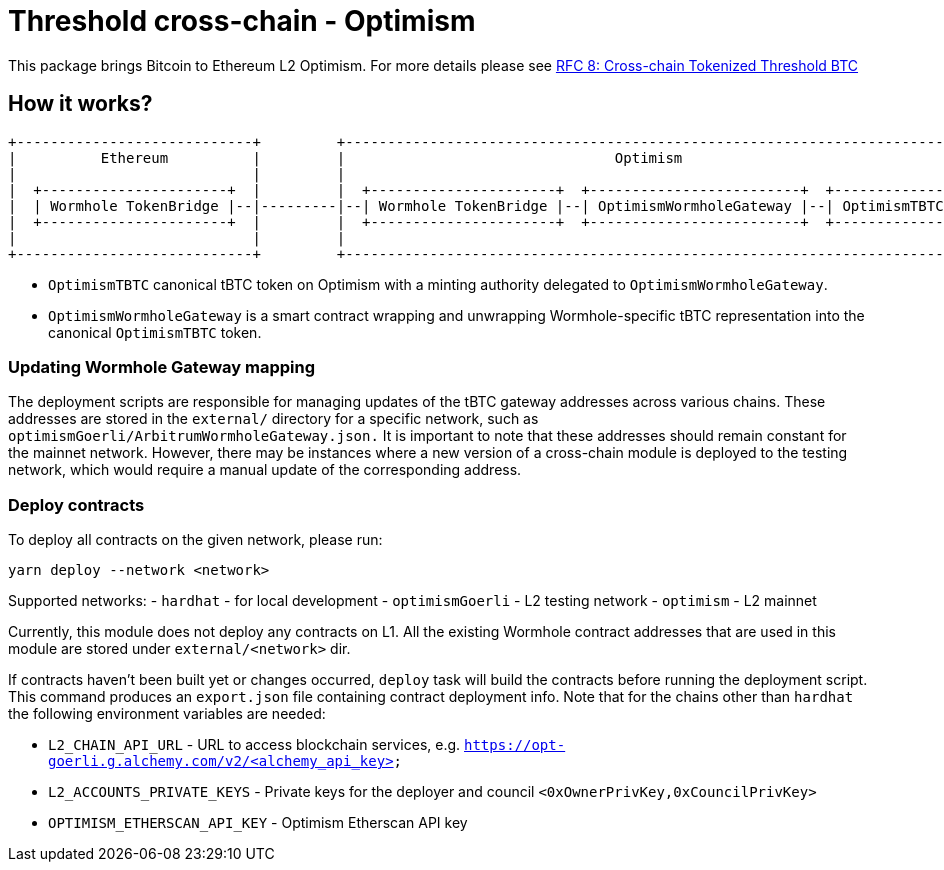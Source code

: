 :toc: macro

= Threshold cross-chain - Optimism

This package brings Bitcoin to Ethereum L2 Optimism. For more details please
see link:https://github.com/keep-network/tbtc-v2/blob/main/docs/rfc/rfc-8.adoc[RFC 8: Cross-chain Tokenized Threshold BTC]

== How it works?

```
+----------------------------+         +---------------------------------------------------------------------------+
|          Ethereum          |         |                                Optimism                                   |
|                            |         |                                                                           |
|  +----------------------+  |         |  +----------------------+  +-------------------------+  +--------------+  |
|  | Wormhole TokenBridge |--|---------|--| Wormhole TokenBridge |--| OptimismWormholeGateway |--| OptimismTBTC |  |
|  +----------------------+  |         |  +----------------------+  +-------------------------+  +--------------+  |
|                            |         |                                                                           |
+----------------------------+         +---------------------------------------------------------------------------+
```

- `OptimismTBTC` canonical tBTC token on Optimism with a minting authority
delegated to `OptimismWormholeGateway`.
- `OptimismWormholeGateway` is a smart contract wrapping and unwrapping 
Wormhole-specific tBTC representation into the canonical `OptimismTBTC` token.

=== Updating Wormhole Gateway mapping

The deployment scripts are responsible for managing updates of the tBTC gateway
addresses across various chains. These addresses are stored in the `external/`
directory for a specific network, such as `optimismGoerli/ArbitrumWormholeGateway.json.` 
It is important to note that these addresses should remain constant for the 
mainnet network. However, there may be instances where a new version of a 
cross-chain module is deployed to the testing network, which would require a 
manual update of the corresponding address.

=== Deploy contracts

To deploy all contracts on the given network, please run:
```
yarn deploy --network <network>
```

Supported networks:
- `hardhat` - for local development
- `optimismGoerli` - L2 testing network
- `optimism` - L2 mainnet

Currently, this module does not deploy any contracts on L1. All the existing 
Wormhole contract addresses that are used in this module are stored under 
`external/<network>` dir.

If contracts haven't been built yet or changes occurred, `deploy` task will build
the contracts before running the deployment script. This command produces
an `export.json` file containing contract deployment info. Note that for the
chains other than `hardhat` the following environment variables are needed:

- `L2_CHAIN_API_URL` - URL to access blockchain services, e.g. `https://opt-goerli.g.alchemy.com/v2/<alchemy_api_key>`
- `L2_ACCOUNTS_PRIVATE_KEYS` - Private keys for the deployer and council `<0xOwnerPrivKey,0xCouncilPrivKey>`
- `OPTIMISM_ETHERSCAN_API_KEY` - Optimism Etherscan API key
